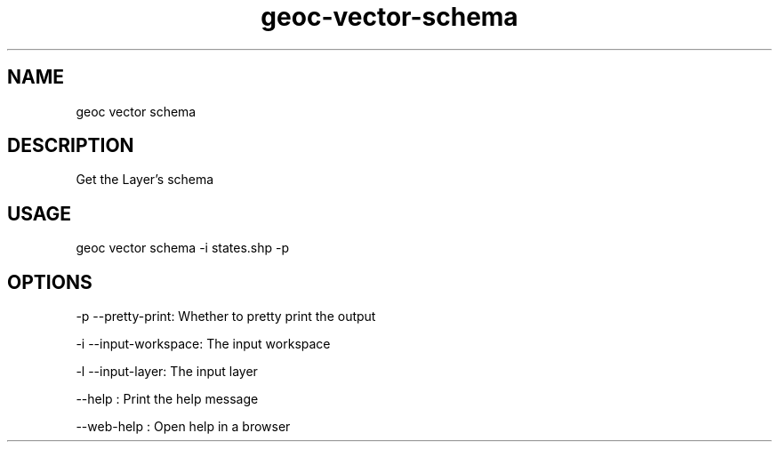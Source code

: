 .TH "geoc-vector-schema" "1" "11 September 2016" "version 0.1"
.SH NAME
geoc vector schema
.SH DESCRIPTION
Get the Layer's schema
.SH USAGE
geoc vector schema -i states.shp -p
.SH OPTIONS
-p --pretty-print: Whether to pretty print the output
.PP
-i --input-workspace: The input workspace
.PP
-l --input-layer: The input layer
.PP
--help : Print the help message
.PP
--web-help : Open help in a browser
.PP
